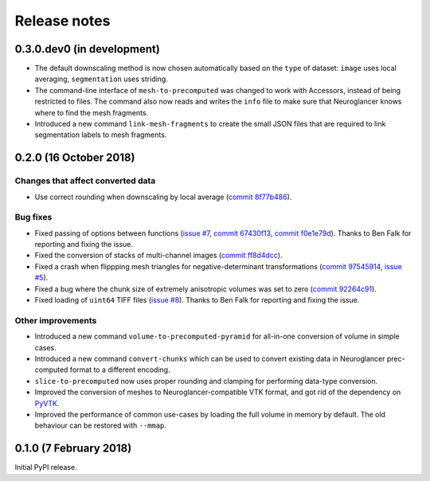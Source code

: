 Release notes
=============

0.3.0.dev0 (in development)
---------------------------

- The default downscaling method is now chosen automatically based on the
  ``type`` of dataset: ``image`` uses local averaging, ``segmentation`` uses
  striding.

- The command-line interface of ``mesh-to-precomputed`` was changed to work
  with Accessors, instead of being restricted to files. The command also now
  reads and writes the ``info`` file to make sure that Neuroglancer knows where
  to find the mesh fragments.

- Introduced a new command ``link-mesh-fragments`` to create the small JSON
  files that are required to link segmentation labels to mesh fragments.

0.2.0 (16 October 2018)
-----------------------

Changes that affect converted data
~~~~~~~~~~~~~~~~~~~~~~~~~~~~~~~~~~

- Use correct rounding when downscaling by local average (`commit 8f77b486 <https://github.com/HumanBrainProject/neuroglancer-scripts/commit/8f77b486122190dddf70aff2d321bd7664d3a0df>`_).


Bug fixes
~~~~~~~~~

- Fixed passing of options between functions (`issue #7 <https://github.com/HumanBrainProject/neuroglancer-scripts/issues/7>`_,
  `commit 67430f13 <https://github.com/HumanBrainProject/neuroglancer-scripts/commit/67430f1341352edeed6b63bc2177e052dd284993>`_,
  `commit f0e1e79d <https://github.com/HumanBrainProject/neuroglancer-scripts/commit/f0e1e79ddd1b3ef772b6920399f732e9cd487df3>`_).
  Thanks to Ben Falk for reporting and fixing the issue.

- Fixed the conversion of stacks of multi-channel images (`commit ff8d4dcc <https://github.com/HumanBrainProject/neuroglancer-scripts/commit/ff8d4dcc70ef25ba34798e2474bd37183aa289b7>`_).

- Fixed a crash when flippping mesh triangles for negative-determinant
  transformations (`commit 97545914 <https://github.com/HumanBrainProject/neuroglancer-scripts/commit/975459147174465b897d1bce8364e7bf434ce08c>`_,
  `issue #5 <https://github.com/HumanBrainProject/neuroglancer-scripts/issues/5>`_).

- Fixed a bug where the chunk size of extremely anisotropic volumes was set to
  zero (`commit 92264c91 <https://github.com/HumanBrainProject/neuroglancer-scripts/commit/92264c9189a8eec40a45622dbc30f785dd60a4d5>`_).

- Fixed loading of ``uint64`` TIFF files (`issue #8 <https://github.com/HumanBrainProject/neuroglancer-scripts/issues/8>`_).
  Thanks to Ben Falk for reporting and fixing the issue.


Other improvements
~~~~~~~~~~~~~~~~~~

- Introduced a new command ``volume-to-precomputed-pyramid`` for all-in-one
  conversion of volume in simple cases.

- Introduced a new command ``convert-chunks`` which can be used to convert
  existing data in Neuroglancer prec-computed format to a different encoding.

- ``slice-to-precomputed`` now uses proper rounding and clamping for performing
  data-type conversion.

- Improved the conversion of meshes to Neuroglancer-compatible VTK format, and
  got rid of the dependency on `PyVTK <https://github.com/pearu/pyvtk>`_.

- Improved the performance of common use-cases by loading the full volume in
  memory by default. The old behaviour can be restored with ``--mmap``.


0.1.0 (7 February 2018)
-----------------------

Initial PyPI release.
